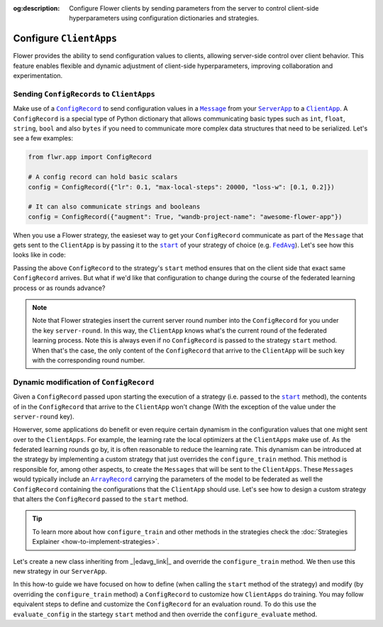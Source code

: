 :og:description: Configure Flower clients by sending parameters from the server to control client-side hyperparameters using configuration dictionaries and strategies.
.. meta::
    :description: Configure Flower clients by sending parameters from the server to control client-side hyperparameters using configuration dictionaries and strategies.

.. |message_link| replace:: ``Message``

.. _message_link: ref-api/flwr.app.Message.html

.. |configrecord_link| replace:: ``ConfigRecord``

.. _configrecord_link: ref-api/flwr.app.ConfigRecord.html

.. |arrayrecord_link| replace:: ``ArrayRecord``

.. _arrayrecord_link: ref-api/flwr.app.ArrayRecord.html

.. |clientapp_link| replace:: ``ClientApp``

.. _clientapp_link: ref-api/flwr.clientapp.ClientApp.html

.. |serverapp_link| replace:: ``ServerApp``

.. _serverapp_link: ref-api/flwr.serverapp.ServerApp.html

.. |fedavg_link| replace:: ``FedAvg``

.. _fedavg_link: ref-api/flwr.serverapp.strategy.FedAvg.html

.. |strategy_start_link| replace:: ``start``

.. _strategy_start_link: ref-api/flwr.serverapp.strategy.Strategy.html#flwr.serverapp.strategy.Strategy.start

Configure ``ClientApps``
========================

Flower provides the ability to send configuration values to clients, allowing
server-side control over client behavior. This feature enables flexible and dynamic
adjustment of client-side hyperparameters, improving collaboration and experimentation.

Sending ``ConfigRecords`` to ``ClientApps``
-------------------------------------------

Make use of a |configrecord_link|_ to send configuration values in a |message_link|_
from your |serverapp_link|_ to a |clientapp_link|_. A ``ConfigRecord`` is a special type
of Python dictionary that allows communicating basic types such as ``int``, ``float``,
``string``, ``bool`` and also ``bytes`` if you need to communicate more complex data
structures that need to be serialized. Let's see a few examples:

.. code-block:: python

    from flwr.app import ConfigRecord

    # A config record can hold basic scalars
    config = ConfigRecord({"lr": 0.1, "max-local-steps": 20000, "loss-w": [0.1, 0.2]})

    # It can also communicate strings and booleans
    config = ConfigRecord({"augment": True, "wandb-project-name": "awesome-flower-app"})

When you use a Flower strategy, the easieset way to get your ``ConfigRecord``
communicate as part of the ``Message`` that gets sent to the ``ClientApp`` is by passing
it to the |strategy_start_link|_ of your strategy of choice (e.g. |fedavg_link|_). Let's
see how this looks like in code:

.. code-block:: python
    :emphasize-lines: 18,24

    # Create ServerApp
    app = ServerApp()


    @app.main()
    def main(grid: Grid, context: Context) -> None:
        """Main entry point for the ServerApp."""

        # ... Read run config, initialize global model, etc
        # Initialize FedAvg strategy
        strategy = FedAvg()

        # Construct the config to be embedded into the Messages that will
        # be sent to the ClientApps
        config = ConfigRecord({"lr": 0.1, "optim": "adam-w", "augment": True})

        # Start strategy, run FedAvg for `num_rounds`
        result = strategy.start(
            grid=grid,
            initial_arrays=arrays,
            train_config=config,
            num_rounds=10,
        )

Passing the above ``ConfigRecord`` to the strategy's ``start`` method ensures that on
the client side that exact same ``ConfigRecord`` arrives. But what if we'd like that
configuration to change during the course of the federated learning process or as rounds
advance?

.. note::

    Note that Flower strategies insert the current server round number into the
    ``ConfigRecord`` for you under the key ``server-round``. In this way, the
    ``ClientApp`` knows what's the current round of the federated learning process. Note
    this is always even if no ``ConfigRecord`` is passed to the strategy ``start``
    method. When that's the case, the only content of the ``ConfigRecord`` that arrive
    to the ``ClientApp`` will be such key with the corresponding round number.

Dynamic modification of ``ConfigRecord``
----------------------------------------

Given a ``ConfigRecord`` passed upon starting the execution of a strategy (i.e. passed
to the |strategy_start_link|_ method), the contents of in the ``ConfigRecord`` that
arrive to the ``ClientApp`` won't change (With the exception of the value under the
``server-round`` key).

Howerver, some applications do benefit or even require certain dynamism in the
configuration values that one might sent over to the ``ClientApps``. For example, the
learning rate the local optimizers at the ``ClientApps`` make use of. As the federated
learning rounds go by, it is often reasonable to reduce the learning rate. This dynamism
can be introduced at the strategy by implementing a custom strategy that just overrides
the ``configure_train`` method. This method is responsible for, among other aspects, to
create the ``Messages`` that will be sent to the ``ClientApps``. These ``Messages``
would typically include an |arrayrecord_link|_ carrying the parameters of the model to
be federated as well the ``ConfigRecord`` containing the configurations that the
``ClientApp`` should use. Let's see how to design a custom strategy that alters the
``ConfigRecord`` passed to the ``start`` method.

.. tip::

    To learn more about how ``configure_train`` and other methods in the strategies
    check the :doc:`Strategies Explainer <how-to-implement-strategies>`.

Let's create a new class inheriting from _|edavg_link|_ and override the
``configure_train`` method. We then use this new strategy in our ``ServerApp``.

.. code-block:: python
    :emphasize-lines: 13,14

    from typing import Iterable
    from flwr.serverapp import Grid
    from flwr.serverapp.strategy import FedAvg
    from flwr.app import ArrayRecord, ConfigRecord, Message


    class CustomFedAdagrad(FedAvg):
        def configure_train(
            self, server_round: int, arrays: ArrayRecord, config: ConfigRecord, grid: Grid
        ) -> Iterable[Message]:
            """Configure the next round of federated training and maybe do LR decay."""
            # Decrease learning rate by a factor of 0.5 every 5 rounds
            if server_round % 5 == 0 and server_round > 0:
                config["lr"] *= 0.5
                print("LR decreased to:", config["lr"])
            # Pass the updated config and the rest of arguments to the parent class
            return super().configure_train(server_round, arrays, config, grid)

In this how-to guide we have focused on how to define (when calling the ``start`` method
of the strategy) and modify (by overriding the ``configure_train`` method) a
``ConfigRecord`` to customize how ``ClientApps`` do training. You may follow equivalent
steps to define and customize the ``ConfigRecord`` for an evaluation round. To do this
use the ``evaluate_config`` in the startegy ``start`` method and then override the
``configure_evaluate`` method.
